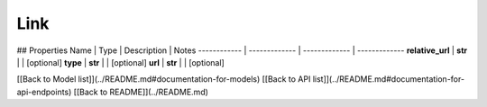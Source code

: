 ############
Link
############


## Properties
Name | Type | Description | Notes
------------ | ------------- | ------------- | -------------
**relative_url** | **str** |  | [optional] 
**type** | **str** |  | [optional] 
**url** | **str** |  | [optional] 

[[Back to Model list]](../README.md#documentation-for-models) [[Back to API list]](../README.md#documentation-for-api-endpoints) [[Back to README]](../README.md)


